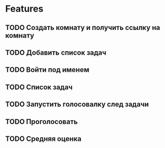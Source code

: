 * Features
** TODO Создать комнату и получить ссылку на комнату
** TODO Добавить список задач
** TODO Войти под именем
** TODO Список задач
** TODO Запустить голосовалку след задачи
** TODO Проголосовать
** TODO Средняя оценка
